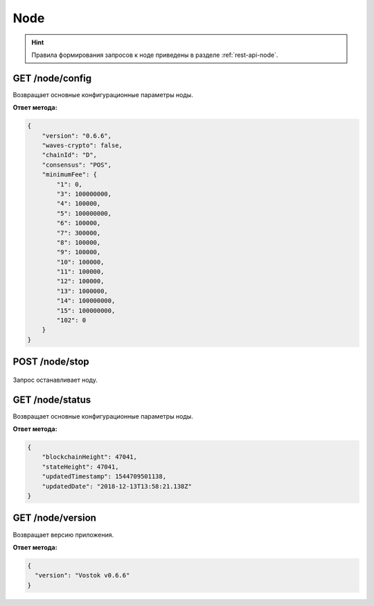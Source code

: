 Node
======

.. hint:: Правила формирования запросов к ноде приведены в разделе :ref:`rest-api-node`.
   
GET /node/config
~~~~~~~~~~~~~~~~~~~~~
Возвращает основные конфигурационные параметры ноды.

**Ответ метода:**

.. code:: js

    {
        "version": "0.6.6",
        "waves-crypto": false,
        "chainId": "D",
        "consensus": "POS",
        "minimumFee": {
            "1": 0,
            "3": 100000000,
            "4": 100000,
            "5": 100000000,
            "6": 100000,
            "7": 300000,
            "8": 100000,
            "9": 100000,
            "10": 100000,
            "11": 100000,
            "12": 100000,
            "13": 1000000,
            "14": 100000000,
            "15": 100000000,
            "102": 0
        }
    }

POST /node/stop
~~~~~~~~~~~~~~~~~~~~~

.. figure:: https://img.shields.io/badge/API--KEY-required-red.svg

Запрос останавливает ноду.

GET /node/status
~~~~~~~~~~~~~~~~~~~~~
Возвращает основные конфигурационные параметры ноды.

**Ответ метода:**

.. code:: js

    {
        "blockchainHeight": 47041,
        "stateHeight": 47041,
        "updatedTimestamp": 1544709501138,
        "updatedDate": "2018-12-13T13:58:21.138Z"
    }

GET /node/version
~~~~~~~~~~~~~~~~~~~~~
Возвращает версию приложения.

**Ответ метода:**

.. code:: js

    {
      "version": "Vostok v0.6.6"
    }